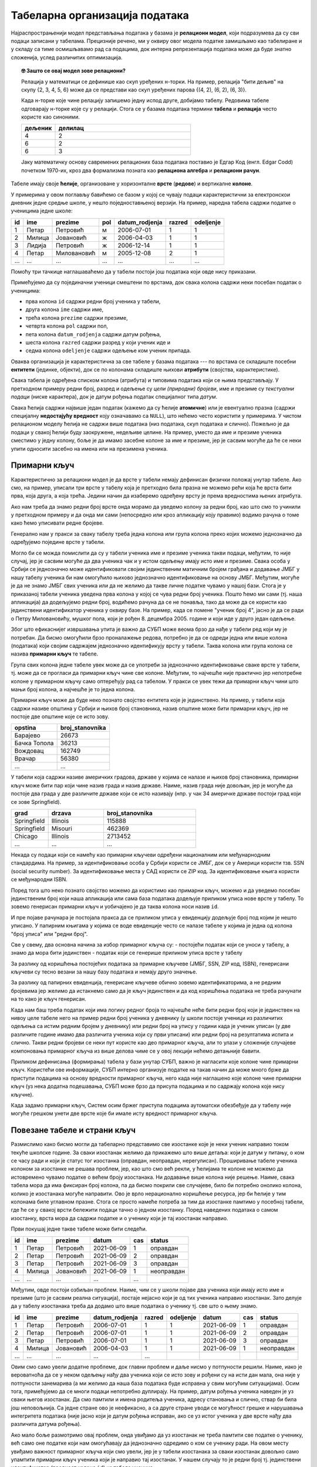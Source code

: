 .. -*- mode: rst -*-

Табеларна организација података
-------------------------------

Најраспрострањенији модел представљања података у базама је
**релациони модел**, који подразумева да су сви подаци записани у
табелама. Прецизније речено, ми у оквиру овог модела податке замишљамо
као табелиране и у складу са тиме осмишљавамо рад са подацима, док интерна репрезентација података може да буде
знатно сложенија, услед различитих оптимизација.

.. topic:: 🤓 Зашто се овај модел зове релациони?

    Релација у математици се дефинише као скуп уређених н-торки. На пример,
    релација "бити дељив" на скупу {2, 3, 4, 5, 6} може да се представи као
    скуп уређених парова {(4, 2), (6, 2), (6, 3)}.
    
    Када н-торке које чине релацију запишемо једну испод друге, добијамо табелу.
    Редовима табеле одговарају н-торке које су у релацији. Стога се у базама 
    података термини **табела** и **релација** често користе као синоними. 
    
    .. csv-table::
       :header:  "дељеник", "делилац"
       :widths: 20, 80
       :align: left

       4, 2
       6, 2
       6, 3

    Јаку математичку основу савремених релационих база података поставио је
    Едгар Код (енгл. Edgar Codd) почетком 1970-их, кроз два формализма
    позната као **релациона алгебра** и **релациони рачун**.

Табеле имају своје **ћелије**, организоване у хоризонталне **врсте**
(**редове**) и вертикалне **колоне**.

У примерима у овом поглављу бавићемо се базом у
којој се чувају подаци карактеристични за електронскои дневник једне средње школе,
у нешто поједноставњеној верзији.
На пример, наредна табела садржи податке о ученицима једне школе:

.. csv-table::
   :header:  "id", "ime", "prezime", "pol", "datum_rodjenja", "razred", "odeljenje"
   :align: left

   1, Петар, Петровић, м, 2006-07-01, 1, 1
   2, Милица, Јовановић, ж, 2006-04-03, 1, 1
   3, Лидија, Петровић, ж, 2006-12-14, 1, 1
   4, Петар, Миловановић, м, 2005-12-08, 2, 1
   ..., ..., ..., ..., ..., ..., ...

Помоћу три тачкице наглашаваћемо да у табели постоји још података који
овде нису приказани.
   
Примећујемо да су појединачни ученици смештени по врстама, док свака
колона садржи неки посебан податак о ученицима:

- прва колона ``id`` садржи редни број ученика у табели,
- друга колона ``ime`` садржи име,
- трећа колона ``prezime`` садржи презиме,
- четврта колона ``pol`` садржи пол,
- пета колона ``datum_rodjenja`` садржи датум рођења,
- шеста колона ``razred`` садржи разред у који ученик иде и
- седма колона ``odeljenje`` садржи одељење ком ученик припада.

Оваква организација је карактеристична за све табеле у базама података
--- по врстама се складиште посебни **ентитети** (јединке, објекти),
док се по колонама складиште њихови **атрибути** (својства,
карактеристике).

Свака табела је одређена списком колона (атрибута) и типовима података
који се њима представљају. У претходном примеру редни број, разред и
одељење су *цели (природни) бројеви*, име и презиме су *текстуални
подаци* (ниске карактера), док је датум рођења податак специјалног
типа *датум*.

Свака ћелија садржи највише један податак (кажемо да су ћелије
**атомичне**) или је евентуално празна (садржи специјалну
**недостајућу вредност** коју означавамо са ``NULL``), што нећемо често користити у примерима. У чистом релационом моделу ћелија не садржи више података (низ
података, скуп података и слично). Пожељно је да подаци у свакој
ћелији буду заокружене, недељиве целине. На пример, уместо да име и
презиме ученика сместимо у једну колону, боље је да имамо засебне
колоне за име и презиме, јер је сасвим могуће да ће се неки упити
односити засебно на имена или на презимена ученика.

Примарни кључ
.............

Карактеристично за релациони модел је да врсте у табели немају дефинисан
физички положај унутар табеле. Ако смо, на пример, уписали три врсте у табелу 
која је претходно била празна не можемо рећи која ће врста бити прва, која друга, 
а која трећа. Једини начин да изаберемо одређену врсту је према вредностима 
њених атрибута. 

Ако нам треба да знамо редни број врсте онда морамо да уведемо 
колону за редни број, као што смо то учинили у претходном примеру и да онда
ми сами (непосредно или кроз апликацију коју правимо) водимо рачуна о томе како ћемо уписивати 
редне бројеве. 

Генерално нам у пракси за сваку табелу треба једна колона или група колона
преко којих можемо једнозначно да одређујемо поједине врсте у табели. 

Могло би се можда помислити да су у табели
ученика име и презиме ученика такви подаци, међутим, то није случај,
јер је сасвим могуће да два ученика чак и у истом одељењу имају исто
име и презиме. Свака особа у Србији се једнозначно може идентификовати
својим јединственим матичним бројем грађана и додавање ЈМБГ у нашу
табелу ученика би нам омогућило њихово једнозначно идентификовање на
основу ЈМБГ. Међутим, могуће је да не знамо ЈМБГ свих ученика или да
не желимо да такве личне податке чувамо у нашој бази. Стога је у
приказаној табели ученика уведена прва колона у којој се чува редни
број ученика. Пошто ћемо ми сами (тј. наша апликација) да додељујемо редни број,
водићемо рачуна да се не понавља, тако да може да се користи као јединствени идентификатор
ученика у оквиру базе. На пример, када се помене "ученик број 4", јасно је да се
ради о Петру Миловановићу, мушког пола, који је
рођен 8. децембра 2005. године и који иде у друго један одељење.

Због што ефикаснијег извршавања упита је важно да СУБП може веома брзо 
да нађе у табели ред који му је потребан. Да бисмо омогућили брзо 
проналажење редова, потребно је да се одреди једна или више колона (података)
који својим садржајем једнозначно идентификују врсту у табели. Таква колона 
или група колона се назива **примарни кључ** те табеле.

Група свих колона једне табеле увек може да се употреби за једнозначно 
идентификовање сваке врсте у табели, тј. може да се прогласи да примарни кључ чине све 
колоне. Међутим, то најчешће није практично јер непотребне колоне у примарном кључу 
само оптерећују рад са табелом. У пракси се увек тежи да примарни кључ чини што мањи број колона, 
а најчешће је то једна колона.

Примарни кључ може да буде неко познато својство ентитета које је јединствено. На
пример, у табели која садржи називе општина у Србији и њихов број
становника, назив општине може бити примарни кључ, јер не постоје две
општине које се исто зову.

.. csv-table::
   :header:  "opstina", "broj_stanovnika"
   :align: left

   Барајево, 26673
   Бачка Топола, 36213
   Вождовац, 162749
   Врачар, 56380
   ..., ...

У табели која садржи називе америчких градова, државе у којима се
налазе и њихов број становника, примарни кључ може бити пар који чине назив
града и назив државе. Наиме, назив града није довољан, јер је могуће
да постоје два града у две различите државе који се исто називају
(нпр. у чак 34 америчке државе постоји град који се зове Springfield).

.. csv-table::
   :header:  "grad", "drzava", "broj_stanovnika"
   :widths: 20, 30, 50
   :align: left

   Springfield, Illinois, 115888
   Springfield, Misouri, 462369
   Chicago, Illinois, 2713452
   ..., ..., ...


Некада су подаци који се намећу као примарни кључеви одређени
националним или међунарнодним стандардима. На пример, за
идентификовање особа у Србији користи се ЈМБГ, док се у Америци
користи тзв. SSN (social security number). За идентификовање места у
САД користи се ZIP код. За идентификовање књига користи се међународни
ISBN.

Поред тога што неко познато својство можемо да користимо као примарни кључ,
можемо и да уведемо посебан јединственим број који наша апликација или сама база података 
додељује приликом уписа нове врсте у табелу. То зовемо генерисан примарни кључ и 
уобичајено је да таква колона носи назив ``id``.

И пре појаве рачунара је постојала пракса да се приликом уписа у евиденцију додељује 
број под којим је нешто уписано. У папирним књигама у којима се воде евиденције често
се налазе табеле у којима је једна од колона "број уписа"  или "редни број". 

Све у свему, два основна начина за избор примарног кључа су:
- постојећи податак који се уноси у табелу, а знамо да мора бити јединствен
- податак који се генерише приликом уписа врсте у табелу

За разлику од коришћења постојећих података за примарне кључеве 
(ЈМБГ, SSN, ZIP код, ISBN), генерисани кључеви су тесно везани за
нашу базу података и немају друго значење. 

За разлику од папирних евиденција, генерисане кључеве обично зовемо идентификаторима, 
а не редним бројевима јер желимо да истакнемо само да је кључ јединствен и да код коришћења
података не треба рачунати на то како је кључ генерисан. 

Када нам баш треба податак који има логику редног броја то најчешће неће бити
редни број који је јединствен на нивоу целе табеле него на пример редни број 
ученика у дневнику (у школи постоје ученици из различитих одељења 
са истим редним бројем у дневнику) или редни број на упису 
у години када је ученик уписан (у две различите године имамо два различита ученика који
су први уписани) или редни број на резултатима испита и слично. Такви редни бројеви се 
неки пут користе као део примарног кључа, али то улази у сложеније случајеве компоновања 
примарног кључа из више делова чиме се у овој лекцији нећемо детањније бавити.

Приликом дефинисања (формирања) табела у бази унутар СУБП, важно је 
нагласити које колоне чине примарни кључ. Користећи ове информације, 
СУБП интерно организује податке на такав начин да може много брже да 
приступи подацима на основу вредности примарног кључа, него када није
наглашено које колоне чине примарни кључ (уз нека додатна подешавања, СУБП
може брзо да присупа подацима и по садржају колона које нису кључне).

Када задамо примарни кључ, Систем осим бржег приступа подацима аутоматски 
обезбеђује да у табелу није могуће грешком унети две врсте које би имале 
исту вредност примарног кључа.


Повезане табеле и страни кључ
.............................

Размислимо како бисмо могли да табеларно представимо све изостанке
које је неки ученик направио током текуће школске године. За сваки
изостанак желимо да прикажемо што више детаља: који је датум у питању,
о ком се часу ради и који је статус тог изостанка (оправдан,
неоправдан, нерегулисан). Проширивање табеле ученика колоном за
изостанке не решава проблем, јер, као што смо већ рекли, у ћелијама те
колоне не можемо да истовремено чувамо податке о већем броју
изостанака. Ни додавање више колона није решење. Наиме, свака табела 
мора да има фиксиран број колона, па да бисмо покрили све случајеве, 
било би потребно онолико колона, колико је изостанака могуће направити.
Ово је врло нерационално коришћење ресурса, јер би ћелије у тим колонама 
биле углавном празне. Стога се просто намеће потреба за тим да
изостанке памтимо у посебној табели, где ће се у свакој врсти бележити
подаци тачно о једном изостанку. Поред наведених података о самом
изостанку, врста мора да садржи податке и о ученику који је тај
изостанак направио.

Први покушај једне такве табеле може бити следећи.

.. csv-table::
   :header: "id", "ime", "prezime", "datum", "cas", "status"
   :align: left

   1, Петар, Петровић, 2021-06-09, 1, оправдан
   2, Петар, Петровић, 2021-06-09, 2, оправдан
   3, Петар, Петровић, 2021-06-09, 3, оправдан
   4, Милица, Јовановић, 2021-06-09, 1, неоправдан
   ..., ..., ..., ..., ...

Међутим, овде постоји озбиљан проблем. Наиме, чим се у школи појаве
два ученика који имају исто име и презиме (што је сасвим реална
ситуација), постаје нејасно који је од тих ученика направио изостанак.
Зато делује да у табелу изостанака треба да додамо што више података о
ученику тј. све што о њему знамо.

.. csv-table::
   :header: "id", "ime", "prezime", "datum_rodjenja", "razred", "odeljenje", "datum", "cas", "status"
   :align: left

   1, Петар, Петровић, 2006-07-01, 1, 1, 2021-06-09, 1, оправдан
   2, Петар, Петровић, 2006-07-01, 1, 1, 2021-06-09, 2, оправдан
   3, Петар, Петровић, 2006-07-01, 1, 1, 2021-06-09, 3, оправдан
   4, Милица, Јовановић, 2006-04-03, 1, 1, 2021-06-09, 1, неоправдан
   ..., ..., ..., ..., ...

Овим смо само увели додатне проблеме, док главни проблем и даље
нисмо у потпуности решили. Наиме, иако је вероватноћа да се у неком
одељењу нађу два ученика који се исто зову и рођени су на исти дан
мала, она није у потпуности занемарива (а ми желимо да наша база
података буде исправна у свим могућим ситуацијама). Осим тога, примећујемо да се
многи подаци непотребно дуплирају. На пример, датум рођења ученика
наведен је уз сваки његов изостанак. Да смо памтили и имена родитеља
ученика, адресу становања и слично, ствар би била још неповољнија. Са
једне стране ово је неефикасно, а са друге стране уводи се могућност
грешке и нарушавања интегритета података (није јасно који је датум
рођења исправан, ако се уз истог ученика у две врсте нађу два
различита датума рођења).

Ако мало боље размотримо овај проблем, онда увиђамо да уз изостанак не
треба памтити све податке о ученику, већ само оне податке који нам
омогућавају да једнозначно одредимо о ком се ученику ради. На овом
месту увиђамо важност примарног кључа који смо увели, јер је у табели
изостанака за сваки изостанак довољно само упамтити примарни кључ
ученика који је направио тај изостанак. У нашем случају то је редни
број тј. јединствени идентификатор (вредност колоне ``id``) из табеле
ученика.


.. csv-table::
   :header: "id", "id_ucenik", "datum", "cas", "status"
   :align: left

   1, 1, 2021-06-09, 1, оправдан
   2, 1, 2021-06-09, 2, оправдан
   3, 1, 2021-06-09, 3, оправдан
   4, 2, 2021-06-09, 1, неоправдан
   ..., ..., ..., ..., ...

Приликом дефинисања оваквих табела у СУБП јако је важно нагласити да
су вредности у некој колони табеле примарни кључеви унутар
неке друге табеле. Каже се да колоне попут ``id_ucenik`` у табели
изостанака чине **страни кључ**. Дефинисањем страних кључева унутар
СУБП се може осигурати да није могуће да у табели изостанака постоји
изостанак који је придружен ученику који не постоји у табели ученика
(могуће је, на пример, аутоматски забранити да се обрише ученик из
табеле ученика док год постоје изостанци који су му придружени или да
се приликом брисања тог ученика из табеле ученика и сви његови
изостанци аутоматски избришу).

Иако се подаци о ученицима и изостанцима памте у одвојеним табелама,
подаци из тих табела се, ако је потребно, могу приказати спојено 
коришћењем одговарајућег упита (што ћемо касније учити како се ради).

.. image:: ../../_images/spojene_tabele.png
   :width: 600
   :align: center
   :alt: Спајање података из две табеле


Табеле у бази и везе између њих се често представљају
дијаграмима. Једна врста дијаграма која се често користи приликом
пројектовања база података су **дијаграми ентитета и односа**
(енгл. entity-relationship diagram, ERD). На наредној слици је
приказан дијаграм који приказује ученике, изостанке и везу између њих
(што практично директно одговара табелама у нашој бази).

.. image:: ../../_images/izostanci_erd.png
   :width: 500
   :align: center
   :alt: Дијаграм ентитета и односа за табелу изостанака

Приметимо да између ученика и изостанака постоји следећа веза: сваком
изостанку одговара тачно један ученик (који је направио тај
изостанак), док сваком ученику може да одговара нула или више
изостанака. Овај тип везе називамо веза
*један-према-више*. Најједноставнији начин да се у табелама базе
оствари веза један-према-више између две врсте ентитета је тај да се у
табелу којом се представља једна врста ентитета упише примарни кључ из
табеле којом се представља друга врста ентитета (тј. успостављањем
страног кључа). Још један пример везе *један-према-више* је веза
између ученика и одељења (сваком ученику одговара тачно једно одељење,
док сваком одељењу одговара више ученика). Пошто о одељењима не
памтимо никакве посебне податке, не постоји посебна табела са подацима
о одељењима. Са друге стране, табела ученика садржи колоне разред и
одељење, које заправо представљају примарни кључ одељења коме ученик
припада.

Електронски дневник, поред евиденције изостанака, мора да чува и
податке о оценама ученика. Пошто свака оцена припада неком предмету,
јасно је да у нашој бази желимо да чувамо и податке о предметима. Зато
ћемо да оформимо посебну табелу. За сваки предмет знамо назив, разред
у којем се предаје и недељни фонд часова. Назив предмета не може да
буде примарни кључ, јер се неки предмети предају у различитим
разредима (и са различитим фондом часова). Са друге стране, пар
(назив, разред) може да буде примарни кључ, међутим, једноставности
ради додаћемо посебно поље ``id`` у ком ћемо чувати вештачки уведен
јединствени идентификатор (редни број предмета у табели). Пример
садржаја табеле предмета је следећи.


.. csv-table::
   :header: "id", "naziv", "razred", "fond"
   :align: left

   1, математика, 1, 5
   2, математика, 2, 4
   3, српски језик, 1, 3
   4, биологија, 1, 2
   ..., ..., ..., ...

Рецимо и да је овај модел донекле упрошћен у односу на реалну
ситуацију у нашим средњим школама, јер се предмети могу предавати на
различитим смеровима и образовним профилима, са различитим фондом
часова, но моделовање реалног електронског дневника је компликованији
задатак, који превазилази овај предмет.

На крају размислимо и о томе како можемо да представимо оцене. Сваки
ученик може да има нула или више оцена, па се намеће да оцене памтимо
у посебној табели, где ће свака врста одговарати једној оцени. За
сваку оцену треба да знамо који ученик ју је добио, из ког предмета,
ког датума и која је врста те оцене (писмени задатак, контролни
задатак, одговарање, итд.). Веома слично као у случају изостанака, у
табели оцена је довољно само чувати примарни кључ табеле ученика,
тј. јединствени идентификатор ученика. Потпуно аналогно, довољно је да
у табели оцена чувамо само примарни кључ тј. јединствени идентификатор
предмета. Дакле, табела oцена може да има следећи садржај.


.. csv-table::
   :header: "id", "id_ucenik", "id_predmet", "ocena", "datum", "vrsta"
   :align: left

   1, 1, 1, 5, 2021-05-10, писмени задатак
   2, 2, 1, 3, 2021-05-10, писмени задатак
   3, 3, 1, 4, 2021-05-10, писмени задатак
   4, 4, 1, 4, 2021-05-10, писмени задатак
   ..., ..., ..., ..., ..., ...

Прва колона ``id`` је вештачки уведен примарни кључ тј. јединствени
идентификатор сваке оцене, док су колоне ``id_ucenik`` и
``id_predmet`` су страни кључеви у односу на колоне ``id`` у табелама
ученика и предмета.


Дијаграмом ентитета и односа, оваква организација базе се може
представити на следећи начин.


.. image:: ../../_images/ocene_erd.png
   :width: 800
   :align: center
   :alt: Дијаграм ентитета и односа за табелу оцена

Између оцена и ученика постоји веза *један-према-више* (свакој оцени
одговара један ученик, док ученик може имати нула или више
оцена). Између оцена и предмета такође постоји веза *један-према-више*
(свакој оцени одговара тачно један предмет, док из сваког предмета
може постојати нула или више оцена). По раније описаном моделу, везе
један-према-више се реализују успостављањем страних кључева (што је и
урађено у табели оцена). 

Размислимо сада и о природи везе између одељења и наставника. Лако се
види да ова веза није *један-према-више*, јер типично сваком одељењу
предаје више наставника, а сваки наставник предаје у више
одељења. Зато овакав тип везе зовемо веза *више-према-више*. Овакву
врсту везе не можемо да остваримо помоћу једног страног кључа, као што
то радимо код везе *један-према-више*. На пример, није могуће у табелу
наставника уписати примарни кључ одељења, јер наставник може да
предаје у више одељења, па би за свако одељење била потребна по једна
колона. Већ смо видели да таква организација података није добра. Исто
тако, није могуће ни у табелу одељења уписати примарни кључ
наставника, јер одељењу предаје више наставника.

Везе *више-према-више* се обично реализују увођењем помоћне табеле
која садржи два страна кључа и остварује две везе
*један-према-више*. На пример, у случају наставника и одељења можемо
да уведемо табелу ``predaje``, која би садржала примарни кључ
наставника и примарни кључ одељења (заправо редни број разреда и редни
број одељења).

Наравно, исти прницип важи и у другим базама (не само у електронском
дневнику). На пример, у случају базе података која између осталог
садржи и податке о продаји одређених производа, веза између рачуна и
производа је такође *више-према-више*. Другим речима, на сваком рачуну
може да се појави више производа, а сваки производ може да се појави
на више рачуна. Зато се за евиденцију продаје уводи посебна табела за
ставке разних рачуна, а врсте те табеле садрже идентификатор рачуна и
идентификатор производа као стране кључеве.

Рецимо и да је могуће да се јави и веза *један-према-један* између две
врсте ентитета, али тада је заправо могуће се они представе
јединственом табелом, а да при томе не дође до непотребног дуплирања
података и ризика од нарушавања њиховог интегритета.
